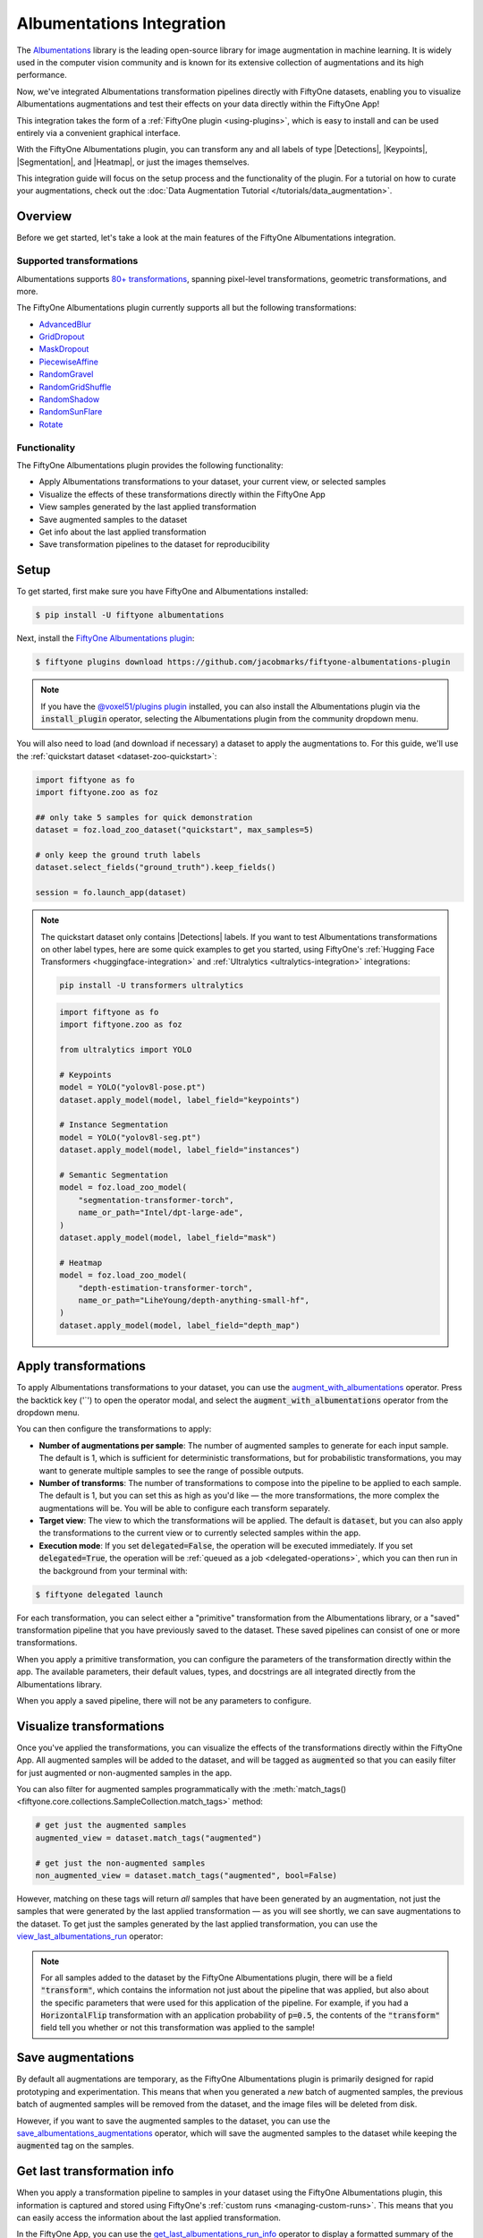 .. _albumentations-integration:

Albumentations Integration
==========================

.. default-role:: code

The `Albumentations <https://albumentations.ai/docs/>`_ library is 
the leading open-source library for image augmentation in machine learning. 
It is widely used in the computer vision community and is known for its
extensive collection of augmentations and its high performance.

Now, we've integrated Albumentations transformation pipelines directly with 
FiftyOne datasets, enabling you to visualize Albumentations augmentations
and test their effects on your data directly within the FiftyOne App!

This integration takes the form of a :ref:`FiftyOne plugin <using-plugins>`, 
which is easy to install and can be used entirely via a convenient graphical
interface.

With the FiftyOne Albumentations plugin, you can transform any and all labels 
of type |Detections|, |Keypoints|, |Segmentation|, and |Heatmap|, or just 
the images themselves.

This integration guide will focus on the setup process and the functionality
of the plugin. For a tutorial on how to curate your augmentations, check out
the :doc:`Data Augmentation Tutorial </tutorials/data_augmentation>`.

.. _albumentations-plugin-overview:

Overview
________

Before we get started, let's take a look at the main features of the FiftyOne
Albumentations integration.

.. _albumentations-supported-transformations:

Supported transformations
-------------------------

Albumentations supports `80+ transformations <https://albumentations.ai/docs/getting_started/transforms_and_targets/>`_,
spanning pixel-level transformations, geometric transformations, and more.

The FiftyOne Albumentations plugin currently supports all but the following transformations:

- `AdvancedBlur <https://albumentations.ai/docs/api_reference/augmentations/blur/transforms/#albumentations.augmentations.blur.transforms.AdvancedBlur>`_
- `GridDropout <https://albumentations.ai/docs/api_reference/augmentations/dropout/grid_dropout/>`_
- `MaskDropout <https://albumentations.ai/docs/api_reference/augmentations/dropout/mask_dropout/#albumentations.augmentations.dropout.mask_dropout>`_
- `PiecewiseAffine <https://albumentations.ai/docs/api_reference/augmentations/geometric/transforms/#albumentations.augmentations.geometric.transforms.PiecewiseAffine>`_
- `RandomGravel <https://albumentations.ai/docs/api_reference/augmentations/transforms/#albumentations.augmentations.transforms.RandomGravel>`_
- `RandomGridShuffle <https://albumentations.ai/docs/api_reference/augmentations/transforms/#albumentations.augmentations.transforms.RandomGridShuffle>`_
- `RandomShadow <https://albumentations.ai/docs/api_reference/augmentations/transforms/#albumentations.augmentations.transforms.RandomShadow>`_
- `RandomSunFlare <https://albumentations.ai/docs/api_reference/augmentations/transforms/#albumentations.augmentations.transforms.RandomSunFlare>`_
- `Rotate <https://albumentations.ai/docs/api_reference/augmentations/geometric/rotate/#albumentations.augmentations.geometric.rotate.Rotate>`_

.. _albumentations-plugin-functionality:

Functionality
-------------

The FiftyOne Albumentations plugin provides the following functionality:

- Apply Albumentations transformations to your dataset, your current view, or selected samples
- Visualize the effects of these transformations directly within the FiftyOne App
- View samples generated by the last applied transformation
- Save augmented samples to the dataset
- Get info about the last applied transformation
- Save transformation pipelines to the dataset for reproducibility

.. _albumentations-installation:

Setup
_____

To get started, first make sure you have FiftyOne and Albumentations installed:

.. code-block:: bash

    $ pip install -U fiftyone albumentations

Next, install the
`FiftyOne Albumentations plugin <https://github.com/jacobmarks/fiftyone-albumentations-plugin>`_:

.. code-block:: bash

    $ fiftyone plugins download https://github.com/jacobmarks/fiftyone-albumentations-plugin

.. note::

    If you have the 
    `@voxel51/plugins plugin <https://github.com/voxel51/fiftyone-plugins/tree/main/plugins/plugins>`_
    installed, you can also install the Albumentations plugin via the `install_plugin`
    operator, selecting the Albumentations plugin from the community dropdown menu.

You will also need to load (and download if necessary) a dataset to apply the
augmentations to. For this guide, we'll use the
:ref:`quickstart dataset <dataset-zoo-quickstart>`:

.. code-block:: python

    import fiftyone as fo
    import fiftyone.zoo as foz

    ## only take 5 samples for quick demonstration
    dataset = foz.load_zoo_dataset("quickstart", max_samples=5)

    # only keep the ground truth labels
    dataset.select_fields("ground_truth").keep_fields()

    session = fo.launch_app(dataset)

.. note::

    The quickstart dataset only contains |Detections| labels. If you want to test 
    Albumentations transformations on other label types, here are some quick
    examples to get you started, using FiftyOne's
    :ref:`Hugging Face Transformers <huggingface-integration>` and
    :ref:`Ultralytics <ultralytics-integration>` integrations:

    .. code-block:: bash

        pip install -U transformers ultralytics

    .. code-block:: python

        import fiftyone as fo
        import fiftyone.zoo as foz

        from ultralytics import YOLO

        # Keypoints
        model = YOLO("yolov8l-pose.pt")
        dataset.apply_model(model, label_field="keypoints")

        # Instance Segmentation
        model = YOLO("yolov8l-seg.pt")
        dataset.apply_model(model, label_field="instances")

        # Semantic Segmentation
        model = foz.load_zoo_model(
            "segmentation-transformer-torch",
            name_or_path="Intel/dpt-large-ade",
        )
        dataset.apply_model(model, label_field="mask")

        # Heatmap
        model = foz.load_zoo_model(
            "depth-estimation-transformer-torch",
            name_or_path="LiheYoung/depth-anything-small-hf",
        )
        dataset.apply_model(model, label_field="depth_map")

.. _albumentations-applying-transformations:

Apply transformations
_____________________

To apply Albumentations transformations to your dataset, you can use the
`augment_with_albumentations <https://github.com/jacobmarks/fiftyone-albumentations-plugin?tab=readme-ov-file#applying-augmentations>`_
operator. Press the backtick key ('`') to open the operator modal, and select
the `augment_with_albumentations` operator from the dropdown menu.

You can then configure the transformations to apply:

- **Number of augmentations per sample**: The number of augmented samples to
  generate for each input sample. The default is 1, which is sufficient for 
  deterministic transformations, but for probabilistic transformations, you
  may want to generate multiple samples to see the range of possible outputs.

- **Number of transforms**: The number of transformations to compose into the 
  pipeline to be applied to each sample. The default is 1, but you can set this
  as high as you'd like — the more transformations, the more complex the
  augmentations will be. You will be able to configure each transform
  separately.

- **Target view**: The view to which the transformations will be applied. The
  default is `dataset`, but you can also apply the transformations to the
  current view or to currently selected samples within the app.

- **Execution mode**: If you set `delegated=False`, the operation will be
  executed immediately. If you set `delegated=True`, the operation will be
  :ref:`queued as a job <delegated-operations>`, which you can then run in the
  background from your terminal with:

.. code-block:: bash

    $ fiftyone delegated launch

For each transformation, you can select either a "primitive" transformation
from the Albumentations library, or a "saved" transformation pipeline that you
have previously saved to the dataset. These saved pipelines can consist of one
or more transformations.

When you apply a primitive transformation, you can configure the parameters of
the transformation directly within the app. The available parameters, their 
default values, types, and docstrings are all integrated directly from the
Albumentations library.

.. image:: ../images/integrations/albumentations_augment_dataset.gif
   :alt: augment-dataset-with-albumentations
   :align: center

When you apply a saved pipeline, there will not be any parameters to configure.

.. image:: ../images/integrations/albumentations_augment_with_saved.gif
   :alt: augment-with-saved-pipeline
   :align: center

.. _albumentations-visualizing-transformations:

Visualize transformations
_________________________

Once you've applied the transformations, you can visualize the effects of the
transformations directly within the FiftyOne App. All augmented samples will be
added to the dataset, and will be tagged as `augmented` so that you can easily
filter for just augmented or non-augmented samples in the app.

.. image:: ../images/integrations/albumentations_match_tags.gif
   :alt: match-tags
   :align: center

You can also filter for augmented samples programmatically with the 
:meth:`match_tags() <fiftyone.core.collections.SampleCollection.match_tags>` method:

.. code-block:: python

    # get just the augmented samples
    augmented_view = dataset.match_tags("augmented")

    # get just the non-augmented samples
    non_augmented_view = dataset.match_tags("augmented", bool=False)

However, matching on these tags will return *all* samples that have been
generated by an augmentation, not just the samples that were generated by the
last applied transformation — as you will see shortly, we can save augmentations
to the dataset. To get just the samples generated by the last applied 
transformation, you can use the `view_last_albumentations_run <https://github.com/jacobmarks/fiftyone-albumentations-plugin?tab=readme-ov-file#view-last-augmentation>`_ operator:

.. image:: ../images/integrations/albumentations_view_last_augmentations.gif
   :alt: view-last-augmentations
   :align: center

.. note::

    For all samples added to the dataset by the FiftyOne Albumentations plugin,
    there will be a field `"transform"`, which contains the information not just
    about the pipeline that was applied, but also about the specific parameters
    that were used for this application of the pipeline. For example, if you
    had a `HorizontalFlip` transformation with an application probability of 
    `p=0.5`, the contents of the `"transform"` field tell you whether or not
    this transformation was applied to the sample!

.. _albumentations-saving-augmentations:

Save augmentations
__________________

By default all augmentations are temporary, as the FiftyOne Albumentations
plugin is primarily designed for rapid prototyping and experimentation. This 
means that when you generated a *new* batch of augmented samples, the previous
batch of augmented samples will be removed from the dataset, and the image
files will be deleted from disk.

However, if you want to save the augmented samples to the dataset, you can use
the `save_albumentations_augmentations <https://github.com/jacobmarks/fiftyone-albumentations-plugin?tab=readme-ov-file#saving-augmentations>`_
operator, which will save the augmented samples to the dataset while keeping
the `augmented` tag on the samples.

.. image:: ../images/integrations/albumentations_save_augmentations.gif
   :alt: save-augmentations
   :align: center

.. _albumentations-last-transformation-info:

Get last transformation info
____________________________

When you apply a transformation pipeline to samples in your dataset using the
FiftyOne Albumentations plugin, this information is captured and stored using
FiftyOne's :ref:`custom runs <managing-custom-runs>`. This means that you can
easily access the information about the last applied transformation.

In the FiftyOne App, you can use the
`get_last_albumentations_run_info <https://github.com/jacobmarks/fiftyone-albumentations-plugin?tab=readme-ov-file#get-info-about-last-transformation>`_
operator to display a formatted summary of the relevant information:

.. image:: ../images/integrations/albumentations_get_info_about_last.gif
   :alt: get-last-run-info
   :align: center

.. note::

    You can also access this information programmatically by getting info about
    the custom run that the information is stored in. For the Albumentations
    plugin, this info is stored via the key `'_last_albumentations_run'`:

    .. code-block:: python

        last_run_info = dataset.get_run_info("_last_albumentations_run")
        print(last_run_info)

.. _albumentations-saving-transformations:

Save transformations
____________________

If you are satisfied with the transformation pipeline you have created, you can
save the entire composition of transformations to the dataset, hyperparameters
and all. This means that after your rapid prototyping phase, you can easily
move to a more reproducible workflow, and you can share your transformations or
port them to other datasets.

To save a transformation pipeline, you can use the 
`save_albumentations_transform <https://github.com/jacobmarks/fiftyone-albumentations-plugin?tab=readme-ov-file#saving-transformations>`_
operator:

After doing so, you will be able to view the information about this saved 
transformation pipeline using the `get_albumentations_run_info <https://github.com/jacobmarks/fiftyone-albumentations-plugin?tab=readme-ov-file#get-info-about-saved-transformations>`_ operator:

.. image:: ../images/integrations/albumentations_save_transform.gif
   :alt: save-transform
   :align: center

Additionally, you will have access to this saved transformation pipeline under
the "saved" tab for each transformation in the `augment_with_albumentations <https://github.com/jacobmarks/fiftyone-albumentations-plugin?tab=readme-ov-file#applying-augmentations>`_
operator modal.
